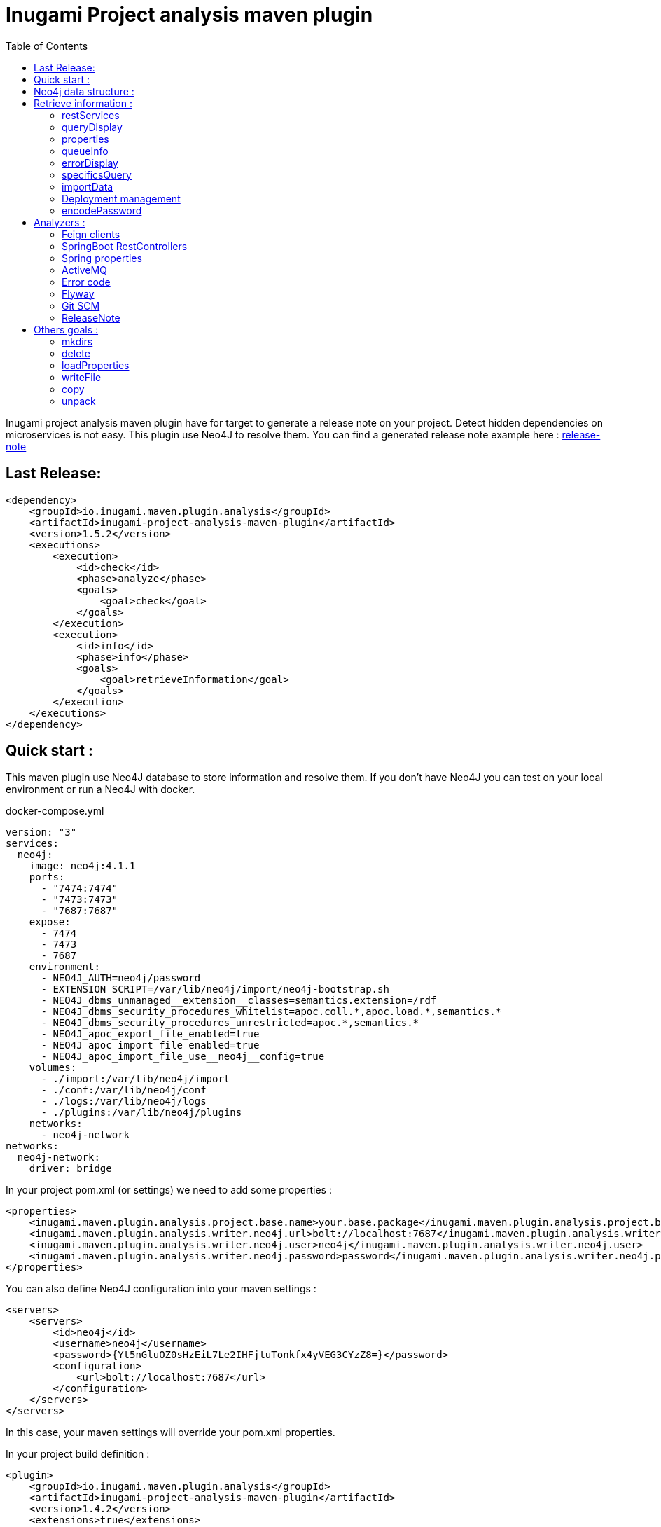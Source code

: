 = Inugami Project analysis maven plugin
:toc:
:source-highlighter: pygments

Inugami project analysis maven plugin have for target to generate a release note on your project.
Detect hidden dependencies on microservices is not easy.
This plugin use Neo4J to resolve them.
You can find a generated release note example here : link:doc/release-note-example.adoc[release-note]

== Last Release:

[source,xml]
----
<dependency>
    <groupId>io.inugami.maven.plugin.analysis</groupId>
    <artifactId>inugami-project-analysis-maven-plugin</artifactId>
    <version>1.5.2</version>
    <executions>
        <execution>
            <id>check</id>
            <phase>analyze</phase>
            <goals>
                <goal>check</goal>
            </goals>
        </execution>
        <execution>
            <id>info</id>
            <phase>info</phase>
            <goals>
                <goal>retrieveInformation</goal>
            </goals>
        </execution>
    </executions>
</dependency>
----

== Quick start :

This maven plugin use Neo4J database to store information and resolve them.
If you don't have Neo4J you can test on your local environment or run a Neo4J with docker.

.docker-compose.yml
[source,yaml]
----
version: "3"
services:
  neo4j:
    image: neo4j:4.1.1
    ports:
      - "7474:7474"
      - "7473:7473"
      - "7687:7687"
    expose:
      - 7474
      - 7473
      - 7687
    environment:
      - NEO4J_AUTH=neo4j/password
      - EXTENSION_SCRIPT=/var/lib/neo4j/import/neo4j-bootstrap.sh
      - NEO4J_dbms_unmanaged__extension__classes=semantics.extension=/rdf
      - NEO4J_dbms_security_procedures_whitelist=apoc.coll.*,apoc.load.*,semantics.*
      - NEO4J_dbms_security_procedures_unrestricted=apoc.*,semantics.*
      - NEO4J_apoc_export_file_enabled=true
      - NEO4J_apoc_import_file_enabled=true
      - NEO4J_apoc_import_file_use__neo4j__config=true
    volumes:
      - ./import:/var/lib/neo4j/import
      - ./conf:/var/lib/neo4j/conf
      - ./logs:/var/lib/neo4j/logs
      - ./plugins:/var/lib/neo4j/plugins
    networks:
      - neo4j-network
networks:
  neo4j-network:
    driver: bridge
----

In your project pom.xml (or settings) we need to add some properties :

[source,xml]
----
<properties>
    <inugami.maven.plugin.analysis.project.base.name>your.base.package</inugami.maven.plugin.analysis.project.base.name>
    <inugami.maven.plugin.analysis.writer.neo4j.url>bolt://localhost:7687</inugami.maven.plugin.analysis.writer.neo4j.url>
    <inugami.maven.plugin.analysis.writer.neo4j.user>neo4j</inugami.maven.plugin.analysis.writer.neo4j.user>
    <inugami.maven.plugin.analysis.writer.neo4j.password>password</inugami.maven.plugin.analysis.writer.neo4j.password>
</properties>
----

You can also define Neo4J configuration into your maven settings :

[source,xml]
----
<servers>
    <servers>
        <id>neo4j</id>
        <username>neo4j</username>
        <password>{Yt5nGluOZ0sHzEiL7Le2IHFjtuTonkfx4yVEG3CYzZ8=}</password>
        <configuration>
            <url>bolt://localhost:7687</url>
        </configuration>
    </servers>
</servers>
----

In this case, your maven settings will override your pom.xml properties.

In your project build definition :

[source,xml]
----
<plugin>
    <groupId>io.inugami.maven.plugin.analysis</groupId>
    <artifactId>inugami-project-analysis-maven-plugin</artifactId>
    <version>1.4.2</version>
    <extensions>true</extensions>
    <executions>
        <execution>
            <id>check</id>
            <phase>analyze</phase>
            <goals>
                <goal>check</goal>
            </goals>
        </execution>
        <execution>
            <id>info</id>
            <phase>info</phase>
            <goals>
                <goal>retrieveInformation</goal>
            </goals>
        </execution>
    </executions>
</plugin>
----

First you need to analyse your project to send data into NEO4J:

[source,bash]
----
mvn analyze
----

image::doc/analyze-01.png[]
image::doc/analyze-02.png[]

After this analyse you can see in Neo4j your project information or just execute maven phase info

[source,bash]
----
mvn info
----

image::doc/info.png[]

This phase requires to specify an action to display information

== Neo4j data structure :

image::doc/nodes.png[]

[source,cql]
----
CALL db.schema.visualization
----

== Retrieve information :

After analyze, all information is present into Neo4J. We can now query Neo4J to retrieve information.
Attention : in some commons use cases it's easier to invoke the plugin to display result.

All additional properties can be defined in properties section of pom.xml or via command line invocation (with -D prefix).

=== restServices

One of common problems in microservice architecture is to known interconnections between services.
What's happen if I change my service ?
Who consume a service and which version is currently in use ?
To address this issue, the inugami analysis plugin will analyze all Springboot Rest endpoint and feign clients to detect interdependencies between projects.

REST endpoints can be defined in current project or as a transitive dependency.
The plugin retrieve transitive dependencies over 10 sub levels.

[source,bash]
----
mvn info -Daction=restServices
----

The color code is the same as Swagger, all GET endpoints are blue, green for POST, and red for DELETE.

image::doc/restServices-01.png[]

In case where some projects consume an endpoint these will be described in the result :

image::doc/restServices-02.png[]

=== queryDisplay

Query display allows the generation of a Neo4J cypher query from the current projet.

[source,bash]
----
mvn info -Daction=queryDisplay
----

image::doc/queryDisplay-01.png[]

Different queries are available, so it's required to specify the one in use.

----
mvn info -Daction=queryDisplay -Dquery=search_services_rest
----

[source,bash]
----
mvn info -Daction=queryDisplay -Dquery=search_error_codes
----

image::doc/queryDisplay-02.png[]

=== properties

Properties action displays project properties.
This action retrieves also dependencies properties.
At this moment these properties are extracted from Spring properties (@Value, bean properties, conditionals beans, properties usages on JMS or RabbitMQ listeners)


If a property has no default value, it will be displayed in red.
In yellow, we have properties who enable some beans.
If a property have bean validator constraints, these will be displayed too.

[source,bash]
----
mvn info -Daction=properties
----

image::doc/properties.png[]

=== queueInfo

Queue information have the same approach as restServices but for JMS and RabbitMQ.
It's able to detect producers and listeners, tracing event payload and all information on queue binding.

Like restServices, the queueInfo retrieves information over 10 levels of transitive dependencies.

[source,bash]
----
mvn info -Daction=queueInfo
----

image::doc/queue.png[]

To track all JMS senders and RabbitMQ sender it's required to add annotations in your source code.

For JMS :

[source,java]
----
@JmsSender(destination = "${my.activeMq.onUserCreated.queue}", id = "create.user.queue")
public void sendCreateUser(final String someParameter, @JmsEvent final User user) {
    // process sending event
}
----

For RabbitMQ :

[source,bash]
----
@RabbitMqSender(echangeName = "${events.exchangeName}",
                queue = "${events.method.user.queueName}",
                routingKey = "${events.user.method.created.routingKey}"
)
public void fireEvent(@RabbitMqEvent  final UserCreatedEvent event) {
    // process sending event
}
----

If you use multi-handler on RabbitLister you need to add an annotation specifying which routing key is in use :

[source,java]
----

@RabbitMqHandlerInfo(routingKey = "${events.user.authenticated.routingKey}",
typeId = "${events.user.authenticated.typeId}")
@RabbitHandler
public void onAuthenticated(final UserAuthenticatedEvent event) {
    // process listen
}
----

All specific annotations are contained into an inugami artifact :

[source,xml]
----
<dependency>
    <groupId>io.inugami.maven.plugin.analysis</groupId>
    <artifactId>inugami-project-analysis-maven-plugin-annotations</artifactId>
    <version>${io.inugami.maven.plugin.analysis.version}</version>
</dependency>
----

This artifact contains only annotations, nothing else.

=== errorDisplay

Error management is essential to make better applications.
Interteam communication is a must.
Writing wiki is not our way, it's time-consuming and quickly outdate.
Inugami generates errors directly from code.

[source,bash]
----
mvn info -Daction=errorDisplay
----

Per default Inugami plugin use the Inugami error interface to detect error code :

[source,java]
----
package io.inugami.api.exceptions;
import java.util.function.BiConsumer;

public interface ErrorCode {
    public ErrorCode getCurrentErrorCode();

    default int getStatusCode() {
        return getCurrentErrorCode() == null ? 500 : getCurrentErrorCode().getStatusCode();
    }

    default String getErrorCode() {
        return getCurrentErrorCode() == null ? "undefine" : getCurrentErrorCode().getErrorCode();
    }

    default String getMessage() {
        return getCurrentErrorCode() == null ? "error" : getCurrentErrorCode().getMessage();
    }

    default String getMessageDetail() {
        return getCurrentErrorCode() == null ? null : getCurrentErrorCode().getMessageDetail();
    }

    default String getErrorType() {
        return getCurrentErrorCode() == null ? "technical" : getCurrentErrorCode().getErrorType();
    }

    default String getPayload() {
        return getCurrentErrorCode() == null ? null : getCurrentErrorCode().getPayload();
    }

    default BiConsumer<String, Exception> getErrorHandler() {
        return getCurrentErrorCode() == null ? null : getCurrentErrorCode().getErrorHandler();
    }
}
----

This interface is present in inugami_api artifact :

[source,xml]
----
<dependencies>
    <groupId>io.inugami</groupId>
    <artifactId>inugami_api</artifactId>
    <version>2.0.0</version>
</dependencies>
----

This interface can be used over enum types or on static class fields.

[source,java]
----
public enum IssuesError implements ErrorCode {

    ISSUES_1(newBuilder()
            .setStatusCode(400)
            .setMessage("issues request invalid")
            .setErrorType("input")),

    ISSUES_1_1(newBuilder()
            .setStatusCode(400)
            .setMessage("issue uid is mandatory")
            .setFonctionnalError());

    private final ErrorCode errorCode;

    private IssuesError(final ErrorCodeBuilder errorBuilder) {
        errorCode = errorBuilder.setErrorCode(this.name()).build();
    }

    @Override
    public ErrorCode getCurrentErrorCode() {
        return errorCode;
    }
}
----

You can define your error code interface, to do so just add a property in your pom.xml

[source,java]
----
<properties>
   <inugami.maven.plugin.analysis.analyzer.errorCode.interface>io.inugami.demo.spring.boot.training.api.exceptions.ErrorCode</inugami.maven.plugin.analysis.analyzer.errorCode.interface>
</properties>
----

In this case the plugin will retrieve all values defined in your interface.

image::doc/errorCode.png[]

.Additional configuration
|===
|Property | type | default value | description

|-Dinugami.maven.plugin.analysis.analyzer.errorCode.interface
|String
|io.inugami.api.exceptions.ErrorCode
|The error code interface to use

|-Dexport
| boolean
| false
| allow exporting results as CSV files
|===

=== specificsQuery

The plugin is able to retrieve information from Neo4J and display them.
If you need to execute a specific cypher query is possible to use this plugin to do that.

[source,bash]
----
mvn info -Daction=specificsQuery -Dexport=true
----

image::doc/specificQuery.png[]

.Additional configuration
|===
|Property | type | default value | description


|-Dinugami.query.path
|String
|null
|Path to cypher query, if isn't define the plugin will ask for this one in prompt.

|-Dinugami.skip.properties
|String (Regex Pattern)
|null
|for not display some nodes properties


|-Dexport
|boolean
|false
|Allow to export result as CSV file

|===

=== importData

To import some data into Neo4J it's possible to call the importData action.
This action is able to execute a cypher query or to import a JSON model.

For both it's required to specify the property *inugami.query.path* to define the import script path

[source,bash]
----
mvn info -Daction=importData
----

For cypher query is just a basic .cql script.
This one must juste have for extension *.cql*.
Neo4j has great documentation on cypher language : https://neo4j.com/docs/cypher-manual/current/

For the JSON model, is the internal plugin model as JSON :

[source,json]
----
{
  "nodes": [
    {
      "type": "String",
      "uid": "String",
      "name": "String",
      "properties": {
        "<String>": "Serializable",
        "<String>": 42
      }
    }
  ],
  "nodesToDeletes": ["String"],
  "createScripts" : ["String(Cypher)"],
  "relationships": [
    {
      "from": "String",
      "to": "String",
      "type": "String",
      "properties": {
        "<String>": "Serializable"
      }
    }
  ],
  "relationshipsToDeletes": [
    {
      "from": "String",
      "to": "String",
      "type": "String",
      "properties": {
        "<String>": "Serializable"
      }
    }
  ],
  "deleteScripts": ["String(Cypher)"]
}
----

.Additional configuration
|===
|Property | type | default value | description


|-Dinugami.query.path
|String
|null
|Path to cypher or JSON import script query, if it's not defined the plugin will prompt for a value.


|===

=== Deployment management

Microservices complicate the deployment process.
It's very important to know which microservice is on which environment.

==== publish

You need to pass some additional information to Neo4J to detect which artifact is on wich environment.
The easiest way is to use the "publish action".

[source,bash]
----
mvn info -Daction=publish
----

image::doc/publish-01.png[]

image::doc/publish-02.png[]

On *DEPLOY* we can see that the plugin has added the deployment date (on ISO date and timestamp, both are on system time zone and on UTC) .Additional configuration

|===
|Property | type | default value | description


|-DuseMavenProject
|Boolean
| null
|Allow using current project GAV, if null the plugin will prompt for a value.

|-Denv
|String
| null
|Destination environment, if null the plugin will prompt for a value.

|-DenvLevel
|int
| 0
|To sort environments it's necessary to add weight, if null the plugin will prompt for a value.

|-DenvType
|String
| null
|The environment type (like DEV, INT, PREP, PROD..), if null the plugin will prompt for a value.


|-DautoUnpublish
|boolean
|false
|Allow remove relationship between an artifact and an environment node


|-DjustThisVersion
|boolean
|false
|If you want to clean all version relationship between an artifact and an environment node

|-DpreviousEnv
|boolean
|false
|For cleaning previous staging environment, this value will be prompted if not defined on an enabled autoPublish.
|===

==== unpublish

It's very closer than publish but in this action we will remove deployments relationship on a specific version and an environment.

[source,bash]
----
mvn info -Daction=unpublish
----

.Additional configuration
|===
|Property | type | default value | description

|-DuseMavenProject
|boolean
|false
|Allow using current project GAV and not ask for this information

|-Denv
|String
| null
|Destination environment, if null the plugin will prompt for a value.

|-DenvLevel
|int
| 0
|To sort environments it's necessary to add weight, if null the plugin will prompt for a value.

|-DenvType
|String
| null
|The environment type (like DEV, INT, PREP, PROD..), if null the plugin will prompt for a value.

|-DjustThisVersion
|boolean
|false
|If you want to clean all version relationship between an artifact and an environment node

|===

==== versionEnv

The action versionEnv is able to verify if your project have all dependencies available on all environments.

[source,bash]
----
mvn info -Daction=versionEnv
----

In this example, the project *project-consumer* is using a REST endpoint produced by *spring-boot-training-lifecycle*.
PREP_2 is not deployed.
The service project *project-consumer* can't work correctly on this environment.

Also, this project use a REST endpoint `[GET]/comments/comments` but no producer have been detected

image::doc/versionEnv.png[]

.Additional configuration
|===
|Property | type | default value | description

|-Dexport
|boolean
|false
|Allow exporting result as CSV file

|-DuseMavenProject
|boolean
|false
|Allow using current project GAV and not ask for this information
|===

==== envInfo

This action is a quick representation of an environment deployment status.
It's able to retrieve which artifacts are present on which environments.

[source,bash]
----
mvn info -Daction=envInfo
----

image::doc/envInfo.png[]

.Additional configuration
|===
|Property | type | default value | description

|-Dexport
|boolean
|false
|Allow to export result as CSV file
|===

=== encodePassword

This action is just a small tool to encode a password or sensible value in AES.

[source,bash]
----
mvn info -Daction=encodePassword
----

image::doc/password.png[]

.Additional configuration
|===
|Property | type | default value | description

|-Dinugami.maven.plugin.analysis.secret
|String (16 chars)
|null
|AES passphrase
|===

== Analyzers :

=== Feign clients

Feign clients analyzer scan all feign client interface to resolve project consuming REST endpoints;

.Properties
|===
|Property | type | default value | description

|inugami.maven.plugin.analysis.analyzer.feign.enable
|boolean
|true
|Allow to disable feign client analyzer

|inugami.maven.plugin.analysis.analyzer.restControllers.strict
|boolean
|true
|if this mode isn't enable, only mandatory fields in models have been used for identify REST endpoint
|===

=== SpringBoot RestControllers

To resolve project REST endpoint exposition, this analyzer scan all SpringBoot RestController.

.Properties
|===
|Property | type | default value | description

|inugami.maven.plugin.analysis.analyzer.restControllers.enable
|boolean
|true
|Allow disabling feign client analyzer

|inugami.maven.plugin.analysis.analyzer.restControllers.strict
|boolean
|true
|if this mode isn't enable, only mandatory fields in models have been used for identify REST endpoint
|===

=== Spring properties

Bad properties configuration is the source of most problems on a spring project.
This analyzer scan all properties injected by @Value annotation or Bean configuration definition.

.Properties
|===
|Property | type | default value | description

|inugami.maven.plugin.analysis.analyzer.properties.enable
|boolean
|true
|Allow disabling feign client analyzer
|===

=== ActiveMQ

To resolve activeMQ consumers and listeners, this analyzer is scanning all Spring @JmsListener annotation.

.Properties
|===
|Property | type | default value | description

|inugami.maven.plugin.analysis.analyzer.jms.enable
|boolean
|true
|Allow disabling feign client analyzer
|===

=== Error code

To resolve activeMQ consumers and listeners, this analyzer is scanning all Spring @JmsListener annotation.

.Properties
|===
|Property | type | default value | description

|inugami.maven.plugin.analysis.analyzer.errorCode.enable
|boolean
|true
|Allow disabling error code analyzer

|inugami.maven.plugin.analysis.analyzer.errorCode.interface
|String
|io.inugami.api.exceptions.ErrorCode
|Allow to specify the error code interface, configured by default with inugami error code interface

|inugami.maven.plugin.analysis.analyzer.errorCode.fieldName
|String
|errorCode
|Allow to override the default error code "field". The method defined in error code interface resolves this field. Accessor prefix is ignored
|===

=== Flyway

this analyze allow to reference all flyway script.
In release note you will see all them as differential.

.Properties
|===
|Property | type | default value | description

|inugami.maven.plugin.analysis.analyzer.flyway.enabled
|boolean
|false
|Allow to enable or disable flyway analyzer

|inugami.maven.plugin.analysis.analyzer.flyway.paths
|String (path)
|null
|To define all root folders who contains flyway scripts. Semicolon is use for split each path

|inugami.maven.plugin.analysis.analyzer.flyway.defaultDb
|String
|{{folder name}}
|Allow force default Database name

|inugami.maven.plugin.analysis.analyzer.flyway.scriptTypes
|String
|sql
|Allow to define scripts type
|===

=== Git SCM

Git scm analyzer allow to extract all commit since last project tag.
If your project haven't tag yet, this analyzer retrieve all commit since repository creation.

After analyze, new nodes types appear :

- Scm, who contains all commit details
- MergeRequest, to retrace all merges requests on version.
If you use feature branch, the specified issue will be retrieve too (for example with branch name `feature/123_my_feature`, issue *123* will be extracted).
- Issue
- Issue label

image::doc/git_scm.png[]

image::doc/github_issues.png[]

image::doc/github_merge_request.png[]

To display the release note you can invoke task `mvn info -Daction=releaseNote -PpreviousVersion={previousVersion}`

image::doc/release_note_light.png[]

You can see on this example generated release-note as asciidoc : link:doc/release-note-example.adoc[release-note]

==== Issue Management

the Git scm analyzer will extract issues and merge request from commit message.
On each it will call your issue management to retrieve more information on tickets.

To enable this behavior it's require to add `issueManagement` with link to SCM API in your pom.xml :

*For GitLab :*

[source,xml]
----
<issueManagement>
    <system>gitlab</system>
    <url>https://gitlab.com/api/v4/projects/123457890</url>
</issueManagement>
----

*For GitHub :*

[source,xml]
----
<issueManagement>
    <system>github</system>
    <url>https://api.github.com/repos/inugamiio/inugami-project-analysis-maven-plugin-parent</url>
</issueManagement>
----

*For Jira :*

[source,xml]
----
<issueManagement>
    <system>jira</system>
    <url>https://jira.url</url>
</issueManagement>
----

All issue management need credentials to grant access on REST API. To configure these you will add server tag in your maven settings.xml :

[source,xml]
----
<servers>
    <server>
      <id>gitlab</id>
      <privateKey>{MIAuTFbZUxsHC0aBub3Frxr1d/kik/yafcVYW6KDzqU=}</privateKey>
    </server>

    <server>
      <id>github</id>
      <privateKey>{s5Ydy14rYAwHekKyJxAYAFnFO6igA9/lykiQCT+ct8U=}</privateKey>
    </server>

    <server>
      <id>jira</id>
      <username>{1Jur5y14rYAwHekKyJxAYAFnFO6igA9/lyki+ct8U=}</username>
      <password>{s5Ydy14rYAwHekKyJxAYAFnFO6igA9/lykiQCT+ct8U=}</password>
    </server>
</servers>
----

It's possible to encrypt your password with maven standard encryption mechanism (https://maven.apache.org/guides/mini/guide-encryption.html)

.Properties
|===
|Property | type | default value | description


|inugami.maven.plugin.analysis.git
|boolean
|false
|Allow to enable git scanning and retrieve information from issues manager

|inugami.maven.plugin.analysis.issue.tracker.pr.url
|String
|${issueManagement.url}
|If you use another repository to manage your project backlog, `issueManagement.url` must be configure on it. But to trace
merge request you should define `inugami.maven.plugin.analysis.issue.tracker.pr.url` with the issue management of your
source code repository

|===

===== Jira custom fields

Jira allow to define custom fields on your issues.
To extract these you can create a SPI implementation of interface `i.inugami.maven.plugin.analysis.api.scan.issue.tracker.JiraCustomFieldsAppender`

[source,java]
----
public interface JiraCustomFieldsAppender {
    void append(String issueId,
                JsonNode json,
                LinkedHashMap<String, Serializable> issueProperties,
                ScanNeo4jResult neo4jResult);
}
----

.Parameters
|===
|Property | type |  description

|issueId
|String
|Current issue uid

|json
|com.fasterxml.jackson.databind.JsonNode
|Tree representation of current Json response. For more information on Jira Rest API see https://docs.atlassian.com/software/jira/docs/api/REST/8.13.2/#api/2/issue-getIssue

|issueProperties
|LinkedHashMap<String, Serializable>
|Current properties

|neo4jResult
|io.inugami.maven.plugin.analysis.api.models.ScanNeo4jResult
|Allow to create another nodes or relationships
|===


Your implementation can be in classpath or linked on plugin dependencies.
All implementation must be declare into `src/resources/META-INF/services/io.inugami.maven.plugin.analysis.api.scan.issue.tracker.JiraCustomFieldsAppender`

Example :

src/resources/META-INF/services/io.inugami.maven.plugin.analysis.api.scan.issue.tracker.JiraCustomFieldsAppender :

[source]
----
io.app.JiraCustomFieldExtractor
----

[source,java]
----
package io.app;

public class JiraCustomFieldExtractor implements JiraCustomFieldsAppender {
    public void append(String issueId,
                JsonNode json,
                LinkedHashMap<String, Serializable> issueProperties,
                ScanNeo4jResult neo4jResult){
        // implementation
    }
}
----

=== ReleaseNote

Plugin main target is to generate a release note from current project.
By default this release note will be generate as Json file.

An ASCIIDOC implementation is present to generate a documentation more human friendly.

To display the release note you can invoke task `mvn info -Daction=releaseNote -PpreviousVersion={previousVersion}`

.Properties
|===
|Property | type | default value | description

|inugami.maven.plugin.analysis.display.release.note.full
|boolean
|false
|Allow to append more information on your release note

|previousVersion
|String
|null
|To be able to compute the difference between two version; it's require to specify previous version.

|interactive
|boolean
|true
|If you doesn't need JSON release note; you can disable this feature with this parameter.

|inugami.maven.plugin.analysis.display.release.note.asciidoc
|boolean
|false
|Allow to generate release note as ASCIIDOC

|inugami.maven.plugin.analysis.display.release.note.asciidoc.baseDir
|String (path)
|{builddir}/src/doc/releases
|Allow to specify target folder

|inugami.maven.plugin.analysis.display.release.note.asciidoc.splitFile
|boolean
|false
|Allow to generate the release note with one document or multi document parts
|===

==== ReleaseNote UI

Since version 1.6.0 a spring boot module allow to display current project release notes.
To include this ui you should add this dependency :

[source,xml]
----
<dependency>
    <groupId>io.inugami.maven.plugin.analysis.front</groupId>
    <artifactId>inugami-project-analysis-front-springboot</artifactId>
    <version>1.6.2</version>
</dependency>
----

By default the ui is accessible on URL : http://localhost:8080/release-note-app/

.Properties
|===
|Property | type | default value | Require | description

|inugami.release.note.artifactName
|String
|null
|true
| Release note list json file name. This property is mandatory

After the release note building, two file will be created in your project :
- src/main/resources/META-INF/releases/{{inugami.release.note.artifactName}}.releases.json : this files contains the releases note list
- src/main/resources/META-INF/releases/{{inugami.release.note.artifactName}}.{{version}}.json : the release note as json

|===

image::doc/ui-01.png[ui global,920,500]

image::doc/ui-02.png[ui detail,920,500]

https://www.youtube.com/watch?v=dJlF4RYd4eI&ab_channel=inugami

===== Update & ban dependencies

The inugami front ui is able to display information about dependencies baned or deprecated.
The scan process doesn't check this information at this moment.

But you can create new DependenciesCheckService implementation:

[source,java]
----
public interface DependenciesCheckService {
    DependenciesCheck getDependenciesCheckData();
}
----

To implement this one you need to create a newer service and define it into a configuration bean :

[source,java]
----
public class MyDependenciesCheckService {
    public DependenciesCheck getDependenciesCheckData(){
        return DependenciesCheck.builder()
                        .deprecated(resolveDeprecatedArtifacts())
                        .ban(resolveBanedArtifacts())
                        .ban(resolveSecurityIssues())
        .build();
    }
}
----

[source,java]
----
@Configuration
public class MyProjectConfiguration {

    @Primary
    @Bean
    public DependenciesCheck buildDependenciesCheck(){
        return new MyDependenciesCheckService();
    }
}
----

This interface requires to return a DependenciesCheck object.
This object is a basic DTO :

[source,java]
----
@ToString
@Builder(toBuilder = true)
@Setter
@Getter
public class DependenciesCheck {
    private List<DependencyRule> deprecated;
    private List<DependencyRule> ban;
    private List<DependencyRule> securityIssue;
}
----

Each list contains a DependencyRule object like :

[source,java]
----
@ToString
@Builder(toBuilder = true)
@EqualsAndHashCode(onlyExplicitlyIncluded = true)
@Setter
@Getter
public class DependencyRule {
    @EqualsAndHashCode.Include
    private String       groupId;
    @EqualsAndHashCode.Include
    private String       artifactId;
    @EqualsAndHashCode.Include
    private VersionRules rules;
    private String       comment;
    private String       link;
    private Level        level;
}
----

== Others goals :

=== mkdirs

This goal allow to create basic folders

[source,xml]
----
<plugin>
    <groupId>io.inugami.maven.plugin.analysis</groupId>
    <artifactId>inugami-project-analysis-maven-plugin</artifactId>
    <version>1.6.3</version>

    <executions>
        <execution>
            <id>mkdirs</id>
            <phase>validate</phase>
            <goals>
                <goal>mkdirs</goal>
            </goals>
            <configuration>
                <paths>
                    <path>${basedir}/target/test</path>
                    <path>${basedir}/target/test2</path>
                </paths>
            </configuration>
        </execution>
    </executions>
</plugin>
----

=== delete

This goal allow to delete folder or files

[source,xml]
----
<plugin>
    <groupId>io.inugami.maven.plugin.analysis</groupId>
    <artifactId>inugami-project-analysis-maven-plugin</artifactId>
    <version>1.6.3</version>

    <executions>
        <execution>
            <id>mkdirs</id>
            <phase>validate</phase>
            <goals>
                <goal>delete</goal>
            </goals>
            <configuration>
                <paths>
                    <path>${basedir}/target/test.*</path>
                    <path>${basedir}/target/generate/.*log</path>
                </paths>
            </configuration>
        </execution>
    </executions>
</plugin>
----

=== loadProperties

This goal allow to load maven properties.
All loaded properties will be accessible in nextmaven phase.

==== Global properties

The goal loadProperties can have global properties.
All of them will added in maven properties context.

[source,xml]
----
<plugin>
    <groupId>io.inugami.maven.plugin.analysis</groupId>
    <artifactId>inugami-project-analysis-maven-plugin</artifactId>
    <version>1.6.3</version>

    <executions>
        <execution>
            <id>loadProperties</id>
            <phase>validate</phase>
            <goals>
                <goal>loadProperties</goal>
            </goals>
            <configuration>
                <properties>
                    <simple.properties>joe</simple.properties>
                </properties>
            </configuration>
        </execution>
    </executions>
</plugin>
----

==== Local file properties

In most of time, we need to add properties from local file.
This files can be properties file or json file (another file will be supported in next release).
To do that you can specify resources.
Each one need to specify the path (this path can have maven properties to templatize this one).
Also it's require to specify the file type (properties or json)

[source,properties]
----
application.name=demo-app
application.title=My application
----

[source,xml]
----
<plugin>
    <groupId>io.inugami.maven.plugin.analysis</groupId>
    <artifactId>inugami-project-analysis-maven-plugin</artifactId>
    <version>1.6.3</version>

    <executions>
        <execution>
            <id>loadProperties</id>
            <phase>validate</phase>
            <goals>
                <goal>loadProperties</goal>
            </goals>
            <configuration>
                <properties>
                    <simple.properties>joe</simple.properties>
                </properties>
                <resources>
                    <resource>
                        <type>properties</type>
                        <propertiesPath>${basedir}/src/test/resources/simple.properties</propertiesPath>
                        <properties>
                            <specific.file.properties>specific value</specific.file.properties>
                        </properties>
                    </resource>
                </resources>
            </configuration>
        </execution>
    </executions>
</plugin>
----

After properties loaded, you can use properties in maven context.

In case of JSON file, all properties will be render as flat value.
For example :

[source,json]
----
{
  "version": "0.0.1-SNAPSHOT",
  "app": {
    "name": "my application"
  },
  "rules": [
    {
      "type": "json",
      "enabled": "true"
    },
    {
      "type": "yaml",
      "enabled": "false"
    }
  ],
  "authors": [
    "john",
    "smith"
  ]
}
----

Will be rendered in maven context as :

[source,json]
----
{
  "version" : "0.0.1-SNAPSHOT",
  "app.name" : "my application",
  "rules.0.type" : "json",
  "rules.0.enabled" : "true",
  "rules.1.type" : "yaml",
  "rules.1.enabled" : "false",
  "authors.0" : "john",
  "authors.1" : "smith"
}
----



==== Properties convertors

All properties convertors are SPI implementation. You can create easly one and enable its by including your jar dependency in inugami plugin.
Inugami use a strategy partner to resolve right implementation. All of them need to implement the PropertiesConvertorSPI interface.

[source,json]
----
public interface PropertiesConvertorSpi {
    boolean accept(final String type);

    Map<String, String> convert(final String content);
}
----

As all SPI implementation you need to declare its in the specific file /META-INF/services/io.inugami.maven.plugin.analysis.api.convertors.PropertiesConvertorSpi

[source]
----
io.inugami.maven.plugin.analysis.plugin.services.build.convertors.MyConvertor
----

After that you can create your implementation :


[source,json]
----
@SpiPriority(10)
public class MyConvertor implements PropertiesConvertorSpi {

    public static final String PROPERTIES = "properties";


    @Override
    public boolean accept(final String type) {
        return PROPERTIES.equalsIgnoreCase(type);
    }

    @Override
    public Map<String, String> convert(final String content) {
        // implementation
    }
}
----

Inugami order all implementation by higher SpiPriority. You can use this annotation if you need to override existing implementation. 



==== External URL properties

If you need to retrieve properties from external source, like springboot cloud config, you can specify corresponding url to load this resource.


[source,xml]
----
<plugin>
    <groupId>io.inugami.maven.plugin.analysis</groupId>
    <artifactId>inugami-project-analysis-maven-plugin</artifactId>
    <version>1.6.3</version>

    <executions>
        <execution>
            <id>loadProperties</id>
            <phase>validate</phase>
            <goals>
                <goal>loadProperties</goal>
            </goals>
            <configuration>            
                <resources>
                    <resource>
                        <propertiesUrl>http://localhost:8888/demo.json</propertiesUrl>
                        <propertiesUrlAuthorization>Basic YWRtaW46cGFzc3dvcmQ=</propertiesUrlAuthorization>
                    </resource>
                </resources>
            </configuration>
        </execution>
    </executions>
</plugin>
----

In this example, the endpoint will give us a response like : 

[source,json]
----
{
    "external": {
        "applicationName": "externalJson"
    }
}
----

It will be accessible in maven context by flatten value :

[source,json]
----
{
  "external.applicationName" : "externalJson"
}
----


=== writeFile
WriteFile goal allw to write file by using mustache template. By default, maven properties will be transform to mustache values.

For example :
[source,xml]
----
<plugin>
    <groupId>io.inugami.maven.plugin.analysis</groupId>
    <artifactId>inugami-project-analysis-maven-plugin</artifactId>
    <version>1.6.3</version>

    <executions>
        <execution>
            <id>loadProperties</id>
            <phase>generate-resources</phase>
            <goals>
                <goal>writeFile</goal>
            </goals>
            <configuration>
                <mavenFiltering>true</mavenFiltering>
                <fileResources>
                    <fileResource>
                        <target>${basedir}/target/file.from.innerTemplate.html</target>
                        <template><![CDATA[
<h1>${project.artifactId}</h1>
<h2>{{subtitle}}</h2>
]]>
                        </template>
                        <properties>
                            <subtitle>Simple inner template rendering</subtitle>
                        </properties>
                    </fileResource>
                </fileResources>
            </configuration>
        </execution>
    </executions>
</plugin>
----

Will write in ${basedir}/target/file.from.innerTemplate.html this content : 
[source,json]
----
<h1>demo</h1>
<h2>Simple inner template rendering</h2>
----


You can also create external template file :
[source,xml]
----
<plugin>
    <groupId>io.inugami.maven.plugin.analysis</groupId>
    <artifactId>inugami-project-analysis-maven-plugin</artifactId>
    <version>1.6.3</version>

    <executions>
        <execution>
            <id>loadProperties</id>
            <phase>generate-resources</phase>
            <goals>
                <goal>writeFile</goal>
            </goals>
            <configuration>
                <mavenFiltering>true</mavenFiltering>
                <fileResources>
                    <fileResource>
                        <target>${basedir}/target/file.from.externalTemplate.html</target>
                        <templatePath>${basedir}/src/test/resources/simple.template.html</templatePath>
                        <properties>
                            <subtitle>Simple external template rendering</subtitle>
                            <description>With external template, you can create more complex file without
                                pollute your maven pom.xml
                            </description>
                        </properties>
                    </fileResource>
                </fileResources>
            </configuration>
        </execution>
    </executions>
</plugin>
----

with template like :
[source,xml]
----
<h1>${project.artifactId}</h1>
<h2>{{subtitle}}</h2>

<p>
    {{description}}
</p>
----

Will generate this file : 
[source,xml]
----
<h1>${project.artifactId}</h1>
<h2>{{subtitle}}</h2>

<p>
    {{description}}
</p>
----


=== copy
This goal allow to copy file. It's also allow to filtering resource.
This goal will inject properties only on text file, binary file will only be copy to target file.

==== copy simple file
In this example we have a simple file in ${basedir}/src/test/resources/simple.template.html

[source,xml]
----
<h1>${project.artifactId}</h1>
<h2>{{subtitle}}</h2>

<p>
    {{description}}
</p>

----

This file will be copy to ${basedir}/src/test/resources/simple.template.html and all maven context properties will be injected :

[source,xml]
----
<plugin>
    <groupId>io.inugami.maven.plugin.analysis</groupId>
    <artifactId>inugami-project-analysis-maven-plugin</artifactId>
    <version>1.6.3</version>

    <executions>
        <execution>
            <id>loadProperties</id>
            <phase>generate-resources</phase>
            <goals>
                <goal>copy</goal>
            </goals>
            <configuration>
                <mavenFiltering>true</mavenFiltering>
                <resources>
                    <resource>
                        <target>${basedir}/target/generated/file.from.externalTemplate.html</target>
                        <path>${basedir}/src/test/resources/simple.template.html</path>
                        <properties>
                            <subtitle>Simple copy</subtitle>
                            <description>Lorem ipsum</description>
                        </properties>
                    </resource>
                </resources>
            </configuration>
        </execution>
    </executions>
</plugin>
----

The file result will be :
[source,xml]
----
<h1>demo</h1>
<h2>Simple copy</h2>

<p>
    Lorem ipsum
</p>
----

==== copy folder
The copy goal can also copy folder. To do that you need only to specify folder path and target as directories:

[source,xml]
----
<plugin>
    <groupId>io.inugami.maven.plugin.analysis</groupId>
    <artifactId>inugami-project-analysis-maven-plugin</artifactId>
    <version>1.6.3</version>

    <executions>
        <execution>
            <id>loadProperties</id>
            <phase>generate-resources</phase>
            <goals>
                <goal>copy</goal>
            </goals>
            <configuration>
                <mavenFiltering>true</mavenFiltering>
                <resources>
                    <resource>
                        <target>${basedir}/target/generated/template</target>
                        <path>${basedir}/src/test/resources/template</path>
                        <properties>
                            <subtitle>Simple copy</subtitle>
                            <description>Lorem ipsum</description>
                        </properties>
                    </resource>
                </resources>
            </configuration>
        </execution>
    </executions>
</plugin>
----

==== maven dependencies
The copy goal can copy maven dependencies. In this case you need to specify the artifact GAV to copy in target destination :

[source,xml]
----
<plugin>
    <groupId>io.inugami.maven.plugin.analysis</groupId>
    <artifactId>inugami-project-analysis-maven-plugin</artifactId>
    <version>1.6.3</version>

    <executions>
        <execution>
            <id>loadProperties</id>
            <phase>generate-resources</phase>
            <goals>
                <goal>copy</goal>
            </goals>
            <configuration>
                <mavenFiltering>true</mavenFiltering>
                <resources>
                    <resource>
                        <target>${basedir}/target/maven/io.inugami.maven.plugin.analysis.front.jar</target>
                        <gav>io.inugami.maven.plugin.analysis.front:inugami-project-analysis-front-plugins:1.6.2-SNAPSHOT</gav>
                    </resource>
                </resources>
            </configuration>
        </execution>
    </executions>
</plugin>
----


=== unpack
Unpack goal can unzip resources into folder. When resources are write on filesystem, if it's text resources, the filtering is apply. This behavior can be disabled by configuration.

[source,xml]
----
<plugin>
    <groupId>io.inugami.maven.plugin.analysis</groupId>
    <artifactId>inugami-project-analysis-maven-plugin</artifactId>
    <version>1.6.3</version>

    <executions>
        <execution>
            <id>loadProperties</id>
            <phase>generate-resources</phase>
            <goals>
                <goal>unpack</goal>
            </goals>
            <configuration>
                <filtering>true</filtering>
                <mavenFiltering>true</mavenFiltering>
                <resources>
                    <resource>
                        <target>${basedir}/target/unpack</target>
                        <gav>
                            io.inugami.maven.plugin.analysis.front:inugami-project-analysis-front-plugins:1.6.2-SNAPSHOT
                        </gav>
                    </resource>
                </resources>
            </configuration>
        </execution>
    </executions>
</plugin>
----
